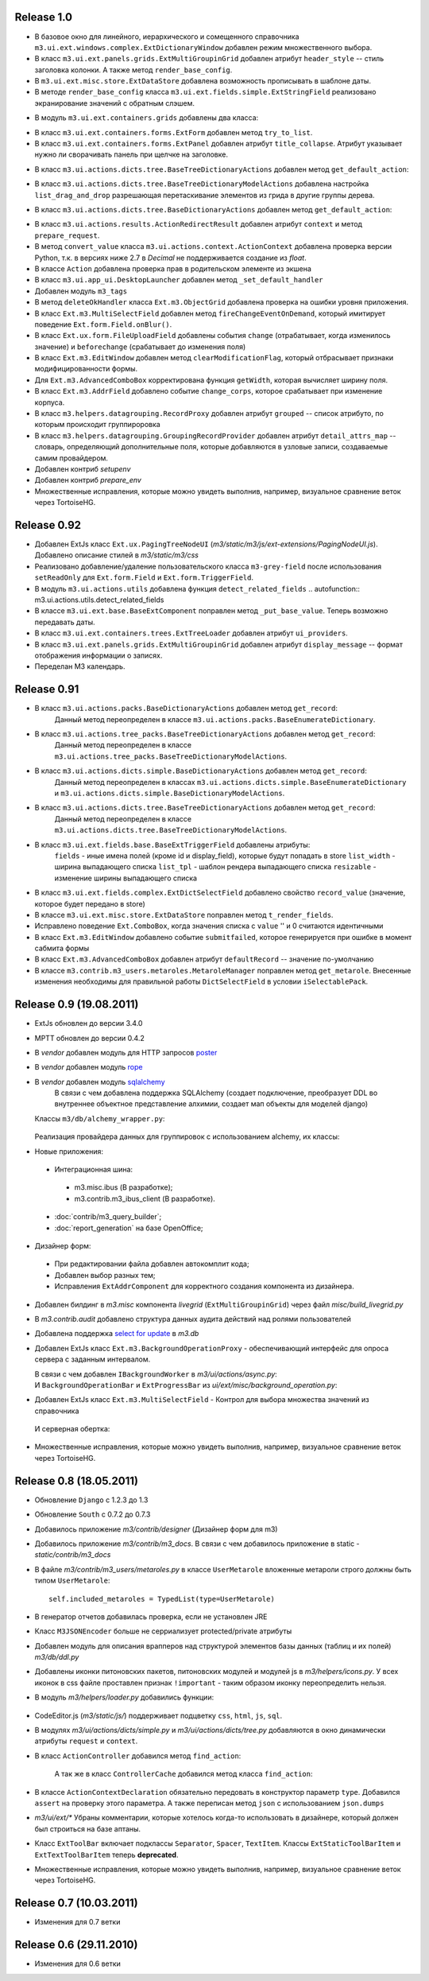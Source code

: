 Release 1.0
=============================

* В базовое окно для линейного, иерархического и сомещенного справочника ``m3.ui.ext.windows.complex.ExtDictionaryWindow``
  добавлен режим множественного выбора.
* В класс ``m3.ui.ext.panels.grids.ExtMultiGroupinGrid`` добавлен атрибут ``header_style`` -- стиль заголовка колонки.
  А также метод ``render_base_config``.
* В ``m3.ui.ext.misc.store.ExtDataStore`` добавлена возможность прописывать в шаблоне даты.
* В методе ``render_base_config`` класса ``m3.ui.ext.fields.simple.ExtStringField`` реализовано экранирование значений с
  обратным слэшем.
* В модуль ``m3.ui.ext.containers.grids`` добавлены два класса:
    .. autoclass:: m3.ui.ext.containers.grids.ExtLiveGridCheckBoxSelModel
    .. autoclass:: m3.ui.ext.containers.grids.ExtLiveGridRowSelModel
* В класс ``m3.ui.ext.containers.forms.ExtForm`` добавлен метод ``try_to_list``.
* В класс ``m3.ui.ext.containers.forms.ExtPanel`` добавлен атрибут ``title_collapse``. Атрибут указывает нужно ли сворачивать
  панель при щелчке на заголовке.
* В класс ``m3.ui.actions.dicts.tree.BaseTreeDictionaryActions`` добавлен метод ``get_default_action``:
    .. autoclass:: m3.ui.actions.dicts.tree.BaseTreeDictionaryActions
        :members: get_default_action
* В класс ``m3.ui.actions.dicts.tree.BaseTreeDictionaryModelActions`` добавлена настройка ``list_drag_and_drop`` разрешающая
  перетаскивание элементов из грида в другие группы дерева.
* В класс ``m3.ui.actions.dicts.tree.BaseDictionaryActions`` добавлен метод ``get_default_action``:
    .. autoclass:: m3.ui.actions.dicts.tree.BaseDictionaryActions
        :members: get_default_action
* В класс ``m3.ui.actions.results.ActionRedirectResult`` добавлен атрибут ``context`` и метод ``prepare_request``.
* В метод ``convert_value`` класса ``m3.ui.actions.context.ActionContext`` добавлена проверка версии Python, т.к. в версиях
  ниже 2.7 в `Decimal` не поддерживается создание из `float`.
* В классе ``Action`` добавлена проверка прав в родительском элементе из экшена
* В класс ``m3.ui.app_ui.DesktopLauncher`` добавлен метод ``_set_default_handler``
* Добавлен модуль ``m3_tags``
* В метод ``deleteOkHandler`` классa ``Ext.m3.ObjectGrid`` добавлена проверка на ошибки уровня приложения.
* В класс ``Ext.m3.MultiSelectField`` добавлен метод ``fireChangeEventOnDemand``, который имитирует поведение ``Ext.form.Field.onBlur()``.
* В класс ``Ext.ux.form.FileUploadField`` добавлены события ``change`` (отрабатывает, когда изменилось значение) и
  ``beforechange`` (срабатывает до изменения поля)
* В класс ``Ext.m3.EditWindow`` добавлен метод ``clearModificationFlag``, который отбрасывает признаки модифицированности формы.
* Для ``Ext.m3.AdvancedComboBox`` корректирована функция ``getWidth``, которая вычисляет ширину поля.
* В класс ``Ext.m3.AddrField`` добавлено событие ``change_corps``, которое срабатывает при изменение корпуса.
* В класс ``m3.helpers.datagrouping.RecordProxy`` добавлен атрибут ``grouped`` -- список атрибуто, по которым происходит
  группироровка
* В класс ``m3.helpers.datagrouping.GroupingRecordProvider`` добавлен атрибут ``detail_attrs_map`` -- словарь, определяющий
  дополнительные поля, которые добавляются в узловые записи, создаваемые самим провайдером.
* Добавлен контриб `setupenv`
* Добавлен контриб `prepare_env`
* Множественные исправления, которые можно увидеть выполнив, например, визуальное сравнение веток через TortoiseHG.

Release 0.92
=============================

* Добавлен ExtJs класс ``Ext.ux.PagingTreeNodeUI`` (`m3/static/m3/js/ext-extensions/PagingNodeUI.js`).
  Добавлено описание стилей в `m3/static/m3/css`
* Реализовано добавление/удаление пользовательского класса ``m3-grey-field`` после использования ``setReadOnly`` для
  ``Ext.form.Field`` и ``Ext.form.TriggerField``.
* В модуль ``m3.ui.actions.utils`` добавлена функция ``detect_related_fields``
  .. autofunction:: m3.ui.actions.utils.detect_related_fields
* В классе ``m3.ui.ext.base.BaseExtComponent`` поправлен метод ``_put_base_value``. Теперь возможно передавать даты.
* В класс ``m3.ui.ext.containers.trees.ExtTreeLoader`` добавлен атрибут ``ui_providers``.
* В класс ``m3.ui.ext.panels.grids.ExtMultiGroupinGrid`` добавлен атрибут ``display_message`` -- формат отображения
  информации о записях.
* Переделан M3 календарь.

Release 0.91
=============================

* В класс ``m3.ui.actions.packs.BaseDictionaryActions`` добавлен метод ``get_record``:
    .. autoclass:: m3.ui.actions.packs.BaseDictionaryActions
        :members: get_record
    Данный метод переопределен в классе ``m3.ui.actions.packs.BaseEnumerateDictionary``.
* В класс ``m3.ui.actions.tree_packs.BaseTreeDictionaryActions`` добавлен метод ``get_record``:
    .. autoclass:: m3.ui.actions.tree_packs.BaseTreeDictionaryActions
        :members: get_record
    Данный метод переопределен в классе ``m3.ui.actions.tree_packs.BaseTreeDictionaryModelActions``.
* В класс ``m3.ui.actions.dicts.simple.BaseDictionaryActions`` добавлен метод ``get_record``:
    .. autoclass:: m3.ui.actions.dicts.simple.BaseDictionaryActions
        :members: get_record
    Данный метод переопределен в классах ``m3.ui.actions.dicts.simple.BaseEnumerateDictionary`` и ``m3.ui.actions.dicts.simple.BaseDictionaryModelActions``.
* В класс ``m3.ui.actions.dicts.tree.BaseTreeDictionaryActions`` добавлен метод ``get_record``:
    .. autoclass:: m3.ui.actions.dicts.tree.BaseTreeDictionaryActions
        :members: get_record
    Данный метод переопределен в классе ``m3.ui.actions.dicts.tree.BaseTreeDictionaryModelActions``.
* В класс ``m3.ui.ext.fields.base.BaseExtTriggerField`` добавлены атрибуты:
    ``fields`` - иные имена полей (кроме id и display_field), которые будут попадать в store
    ``list_width`` -  ширина выпадающего списка
    ``list_tpl`` - шаблон рендера выпадающего списка
    ``resizable`` - изменение ширины выпадающего списка
* В класс ``m3.ui.ext.fields.complex.ExtDictSelectField`` добавлено свойство ``record_value`` (значение, которое будет передано в store)
* В классе ``m3.ui.ext.misc.store.ExtDataStore`` поправлен метод ``t_render_fields``.
* Исправлено поведение ``Ext.ComboBox``, когда значения списка с ``value`` '' и 0 считаются идентичными
* В класс ``Ext.m3.EditWindow`` добавлено событие ``submitfailed``, которое генерируется при ошибке в момент сабмита формы
* В класс ``Ext.m3.AdvancedComboBox`` добавлен атрибут ``defaultRecord`` -- значение по-умолчанию
* В классе ``m3.contrib.m3_users.metaroles.MetaroleManager`` поправлен метод ``get_metarole``. Внесенные изменения необходимы
  для правильной работы ``DictSelectField`` в условии ``iSelectablePack``.

Release 0.9 (19.08.2011)
=============================

* ExtJs обновлен до версии 3.4.0

* MPTT обновлен до версии 0.4.2

* В `vendor` добавлен модуль для HTTP запросов `poster <http://pypi.python.org/pypi/poster/0.4>`_
* В `vendor` добавлен модуль `rope <http://rope.sourceforge.net/>`_
* В `vendor` добавлен модуль `sqlalchemy <http://www.sqlalchemy.org/>`_
   В связи с чем добавлена поддержка SQLAlchemy (создает подключение, 
   преобразует DDL во внутреннее объектное представление алхимии, создает мап объекты для моделей django)
  
  Классы ``m3/db/alchemy_wrapper.py``:
  
   .. autoclass:: m3.db.alchemy_wrapper.SQLAlchemyWrapper
   .. autoclass:: m3.db.alchemy_wrapper.ModelCollection
   .. autoclass:: m3.db.alchemy_wrapper.AlchemyM3StorageFactory     
  
  Реализация провайдера данных для группировок с использованием alchemy, их классы:
  
  .. autoclass::  m3.helpers.datagrouping_alchemy.GroupingRecordSQLAlchemyProvider    
    
* Новые приложения:
 * Интеграционная шина:
  * m3.misc.ibus (В разработке);
  * m3.contrib.m3_ibus_client (В разработке).
 * :doc:`contrib/m3_query_builder`;
 * :doc:`report_generation` на базе OpenOffice;

* Дизайнер форм:
 * При редактировании файла добавлен автокомплит кода;
 * Добавлен выбор разных тем;
 * Исправления ``ExtAddrComponent`` для корректного создания компонента из дизайнера.
 
* Добавлен билдинг в `m3.misc` компонента `livegrid` (``ExtMultiGroupinGrid``) через файл `misc/build_livegrid.py`
 
* В `m3.contrib.audit` добавлено cтруктура данных аудита действий над ролями пользователей

* Добавлена поддержка  `select for update <https://coderanger.net/2011/01/select-for-update/>`_  в `m3.db` 
  
* Добавлен ExtJs класс  ``Ext.m3.BackgroundOperationProxy`` - 
  обеспечивающий интерфейс для опроса сервера с заданным интервалом.
  
  В связи с чем добавлен ``IBackgroundWorker`` в `m3/ui/actions/async.py`:
   .. autoclass:: m3.ui.actions.async.IBackgroundWorker
  
  
  И ``BackgroundOperationBar`` и ``ExtProgressBar`` из `ui/ext/misc/background_operation.py`:
   .. autoclass:: m3.ui.ext.misc.background_operation.BackgroundOperationBar
   .. autoclass:: m3.ui.ext.misc.background_operation.ExtProgressBar
   
* Добавлен ExtJs класс ``Ext.m3.MultiSelectField`` - Контрол для выбора множества значений из справочника
 И серверная обертка:
   .. autoclass:: m3.ui.ext.fields.complex.ExtMultiSelectField

* Множественные исправления, которые можно увидеть выполнив, например, визуальное сравнение веток через TortoiseHG.

Release 0.8 (18.05.2011)
=============================
* Обновление ``Django`` с 1.2.3 до 1.3
* Обновление ``South`` с 0.7.2 до 0.7.3
* Добавилось приложение `m3/contrib/designer` (Дизайнер форм для m3)
* Добавилось приложение `m3/contrib/m3_docs`. В связи с чем добавилось приложение в static - `static/contrib/m3_docs`

* В файле `m3/contrib/m3_users/metaroles.py` в классе ``UserMetarole`` вложенные метароли строго должны быть типом ``UserMetarole``::

	self.included_metaroles = TypedList(type=UserMetarole)

* В генератор отчетов добавилась проверка, если не установлен JRE
* Класс ``M3JSONEncoder`` больше не серриализует protected/private атрибуты

* Добавлен модуль для описания врапперов над структурой элементов базы данных (таблиц и их полей) `m3/db/ddl.py`

* Добавлены иконки питоновских пакетов, питоновских модулей и модулей js в `m3/helpers/icons.py`. У всех иконок в сss файле проставлен признак ``!important`` - таким образом иконку переопределить нельзя. 

* В модуль `m3/helpers/loader.py` добавились функции: 
    
	.. autofunction:: m3.helpers.loader.read_simple_CSV_dict_file
	.. autofunction:: m3.helpers.loader.read_simple_DBF_dict_file
	.. autofunction:: m3.helpers.loader.read_simple_xml_file

* CodeEditor.js (`m3/static/js/`) поддерживает подцветку ``css``, ``html``, ``js``, ``sql``.

* В модулях `m3/ui/actions/dicts/simple.py` и `m3/ui/actions/dicts/tree.py` добавляются в окно динамически атрибуты ``request`` и ``context``.

* В класс ``ActionController`` добавился метод ``find_action``:

	.. autoclass:: m3.ui.actions.ActionController
		:members: find_action
	
	А так же в класс ``ControllerCache`` добавился метод класса ``find_action``:
	
	.. autoclass:: m3.ui.actions.ControllerCache
		:members: find_action
		
	
* В классе ``ActionContextDeclaration`` обязательно передовать в конструктор параметр ``type``. Добавился ``assert`` на проверку этого параметра. А также переписан метод ``json`` с использованием ``json.dumps``

* `m3/ui/ext/*` Убраны комментарии, которые хотелось когда-то использовать в дизайнере, который должен был строиться на базе аптаны. 

* Класс ``ExtToolBar`` включает подклассы ``Separator``, ``Spacer``, ``TextItem``. Классы ``ExtStaticToolBarItem`` и ``ExtTextToolBarItem`` теперь **deprecated**.

* Множественные исправления, которые можно увидеть выполнив, например, визуальное сравнение веток через TortoiseHG.

Release 0.7 (10.03.2011)
=============================

* Изменения для 0.7 ветки


Release 0.6 (29.11.2010)
=============================

* Изменения для 0.6 ветки